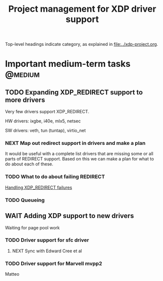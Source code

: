 # -*- fill-column: 76; -*-
#+TITLE: Project management for XDP driver support
#+CATEGORY: DRIVERS
#+OPTIONS: ^:nil

Top-level headings indicate category, as explained in [[file:../xdp-project.org]].

* Important medium-term tasks                                       :@medium:
** TODO Expanding XDP_REDIRECT support to more drivers

Very few drivers support XDP_REDIRECT.

HW drivers: ixgbe, i40e, mlx5, netsec

SW drivers: veth, tun (tuntap), virtio_net

*** NEXT Map out redirect support in drivers and make a plan

It would be useful with a complete list drivers that are missing some or all
parts of REDIRECT support. Based on this we can make a plan for what to do about
each of these.

*** TODO What to do about failing REDIRECT
[[id:760b03fc-2a8e-499c-a90c-74dbc4716cbc][Handling XDP_REDIRECT failures]]

*** TODO Queueing

** WAIT Adding XDP support to new drivers

Waiting for page pool work

*** TODO Driver support for sfc driver

**** NEXT Sync with Edward Cree et al

*** TODO Driver support for Marvell mvpp2

Matteo

